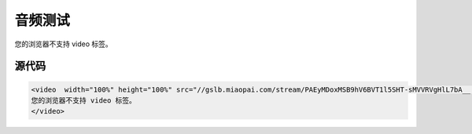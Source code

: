 音频测试
========

.. raw:: html

   <video  width="100%" height="100%" src="//gslb.miaopai.com/stream/PAEyMDoxMSB9hV6BVT1l5SHT-sMVVRVgHlL7bA__.mp4?mpflag=64&amp;vend=1&amp;os=3&amp;partner=1&amp;platform=2&amp;cookie_id=&amp;refer=miaopai&amp;scid=PAEyMDoxMSB9hV6BVT1l5SHT-sMVVRVgHlL7bA__ " controls="controls">

您的浏览器不支持 video 标签。

.. raw:: html

   </video>


源代码
~~~~~~

.. code:: html

    <video  width="100%" height="100%" src="//gslb.miaopai.com/stream/PAEyMDoxMSB9hV6BVT1l5SHT-sMVVRVgHlL7bA__.mp4?mpflag=64&amp;vend=1&amp;os=3&amp;partner=1&amp;platform=2&amp;cookie_id=&amp;refer=miaopai&amp;scid=PAEyMDoxMSB9hV6BVT1l5SHT-sMVVRVgHlL7bA__ " controls="controls">
    您的浏览器不支持 video 标签。
    </video>
